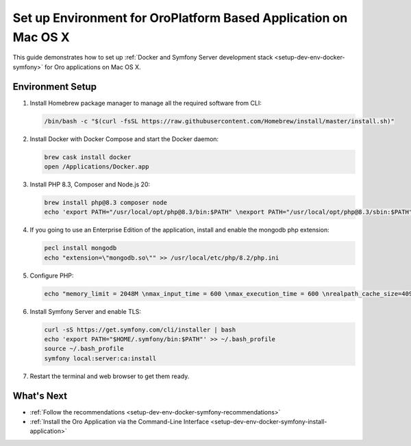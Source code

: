 .. _setup-dev-env-docker-symfony_mac:

Set up Environment for OroPlatform Based Application on Mac OS X
================================================================

This guide demonstrates how to set up :ref:`Docker and Symfony Server development stack <setup-dev-env-docker-symfony>` for Oro applications on Mac OS X.

Environment Setup
-----------------

1. Install Homebrew package manager to manage all the required software from CLI:

   .. code-block:: none

      /bin/bash -c "$(curl -fsSL https://raw.githubusercontent.com/Homebrew/install/master/install.sh)"

2. Install Docker with Docker Compose and start the Docker daemon:

   .. code-block:: none

      brew cask install docker
      open /Applications/Docker.app

3. Install PHP 8.3, Composer and Node.js 20:

   .. code-block:: none

      brew install php@8.3 composer node
      echo 'export PATH="/usr/local/opt/php@8.3/bin:$PATH" \nexport PATH="/usr/local/opt/php@8.3/sbin:$PATH" \nexport PATH="/usr/local/opt/node@20/bin:$PATH"' >> ~/.bash_profile

4. If you going to use an Enterprise Edition of the application, install and enable the mongodb php extension:

   .. code-block:: none

      pecl install mongodb
      echo "extension=\"mongodb.so\"" >> /usr/local/etc/php/8.2/php.ini

5. Configure PHP:

   .. code-block:: none

      echo "memory_limit = 2048M \nmax_input_time = 600 \nmax_execution_time = 600 \nrealpath_cache_size=4096K \nrealpath_cache_ttl=600 \nopcache.enable=1 \nopcache.enable_cli=0 \nopcache.memory_consumption=512 \nopcache.interned_strings_buffer=32 \nopcache.max_accelerated_files=32531 \nopcache.save_comments=1" >> /usr/local/etc/php/8.2/php.ini

6. Install Symfony Server and enable TLS:

   .. code-block:: none

      curl -sS https://get.symfony.com/cli/installer | bash
      echo 'export PATH="$HOME/.symfony/bin:$PATH"' >> ~/.bash_profile
      source ~/.bash_profile
      symfony local:server:ca:install

7. Restart the terminal and web browser to get them ready.

What's Next
-----------

* :ref:`Follow the recommendations <setup-dev-env-docker-symfony-recommendations>`
* :ref:`Install the Oro Application via the Command-Line Interface <setup-dev-env-docker-symfony-install-application>`
